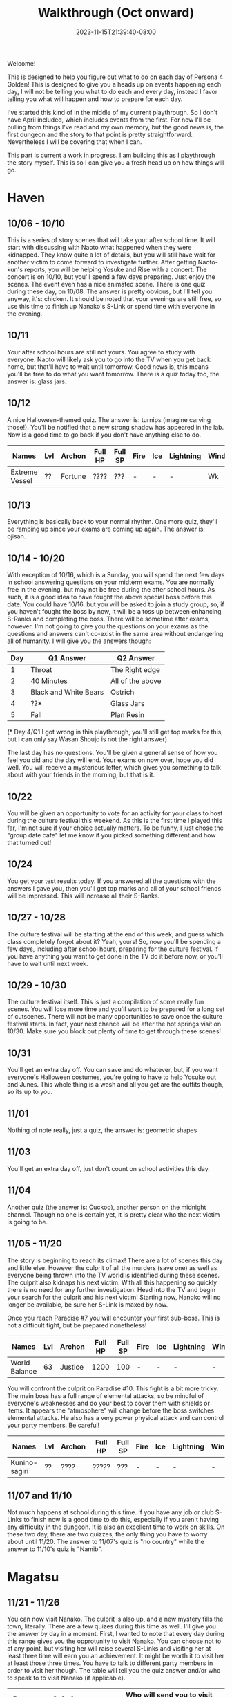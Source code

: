 #+TITLE: Walkthrough (Oct onward)
#+DATE: 2023-11-15T21:39:40-08:00
#+DRAFT: false
#+DESCRIPTION: A walkthrough for the second half of Persona 4 Golden
#+TAGS[]: guide walkthrough p4g persona wip
#+TYPE: guide
#+WEIGHT: 2
#+KEYWORDS[]:
#+SLUG:
#+SUMMARY: This will walk you through everything you need to do in the second part of Persona 4 Golden!

Welcome!

This is designed to help you figure out what to do on each day of Persona 4 Golden! This is designed to give you a heads up on events happening each day, I will not be telling you what to do each and every day, instead I favor telling you what will happen and how to prepare for each day.

I've started this kind of in the middle of my current playthrough. So I don't have April included, which includes events from the first. For now I'll be pulling from things I've read and my own memory, but the good news is, the first dungeon and the story to that point is pretty straightforward. Nevertheless I will be covering that when I can.

This part is current a work in progress. I am building this as I playthrough the story myself. This is so I can give you a fresh head up on how things will go.

* Haven
** 10/06 - 10/10
This is a series of story scenes that will take your after school time. It will start with discussing with Naoto what happened when they were kidnapped. They know quite a lot of details, but you will still have wait for another victim to come forward to investigate further. After getting Naoto-kun's reports, you will be helping Yosuke and Rise with a concert. The concert is on 10/10, but you'll spend a few days preparing. Just enjoy the scenes. The event even has a nice animated scene. There is one quiz during these day, on 10/08. The answer is pretty obvious, but I'll tell you anyway, it's: chicken. It should be noted that your evenings are still free, so use this time to finish up Nanako's S-Link or spend time with everyone in the evening.
** 10/11
Your after school hours are still not yours. You agree to study with everyone. Naoto will likely ask you to go into the TV when you get back home, but that'll have to wait until tomorrow. Good news is, this means you'll be free to do what you want tomorrow. There is a quiz today too, the answer is: glass jars.
** 10/12
A nice Halloween-themed quiz. The answer is: turnips (imagine carving those!). You'll be notified that a new strong shadow has appeared in the lab. Now is a good time to go back if you don't have anything else to do.
| Names          | Lvl | Archon  | Full HP | Full SP | Fire | Ice | Lightning | Wind | Light | Dark |
|----------------+-----+---------+---------+---------+------+-----+-----------+------+-------+------|
| Extreme Vessel | ??  | Fortune | ????    | ???     | -    | -   | -         | Wk  | Null  | Null |
** 10/13
Everything is basically back to your normal rhythm. One more quiz, they'll be ramping up since your exams are coming up again. The answer is: ojisan.

** 10/14 - 10/20
With exception of 10/16, which is a Sunday, you will spend the next few days in school answering questions on your midterm exams. You are normally free in the evening, but may not be free during the after school hours. As such, it is a good idea to have fought the above special boss before this date. You could have 10/16. but you will be asked to join a study group, so, if you haven't fought the boss by now, it will be a toss up between enhancing S-Ranks and completing the boss. There will be sometime after exams, however. I'm not going to give you the questions on your exams as the questions and answers can't co-exist in the same area without endangering all of humanity. I will give you the answers though:
| Day | Q1 Answer             | Q2 Answer        |
|-----+-----------------------+------------------|
|   1 | Throat                | The Right edge   |
|   2 | 40 Minutes            | All of the above |
|   3 | Black and White Bears | Ostrich          |
|   4 | ??*                   | Glass Jars       |
|   5 | Fall                  | Plan Resin       |
(* Day 4/Q1 I got wrong in this playthrough, you'll still get top marks for this, but I can only say Wasan Shoujo is not the right answer)

The last day has no questions. You'll be given a general sense of how you feel you did and the day will end. Your exams on now over, hope you did well. You will receive a mysterious letter, which gives you something to talk about with your friends in the morning, but that is it.

** 10/22
You will be given an opportunity to vote for an activity for your class to host during the culture festival this weekend. As this is the first time I played this far, I'm not sure if your choice actually matters. To be funny, I just chose the "group date cafe" let me know if you picked something different and how that turned out!

** 10/24
You get your test results today. If you answered all the questions with the answers I gave you, then you'll get top marks and all of your school friends will be impressed. This will increase all their S-Ranks.

** 10/27 - 10/28
The culture festival will be starting at the end of this week, and guess which class completely forgot about it? Yeah, yours! So, now you'll be spending a few days, including after school hours, preparing for the culture festival. If you have anything you want to get done in the TV do it before now, or you'll have to wait until next week.

** 10/29 - 10/30
The culture festival itself. This is just a compilation of some really fun scenes. You will lose more time and you'll want to be prepared for a long set of cutscenes. There will not be many opportunities to save once the culture festival starts. In fact, your next chance will be after the hot springs visit on 10/30. Make sure you block out plenty of time to get through these scenes!

** 10/31
You'll get an extra day off. You can save and do whatever, but, if you want everyone's Halloween costumes, you're going to have to help Yosuke out and Junes. This whole thing is a wash and all you get are the outfits though, so its up to you.

** 11/01
Nothing of note really, just a quiz, the answer is: geometric shapes

** 11/03
You'll get an extra day off, just don't count on school activities this day.

** 11/04
Another quiz (the answer is: Cuckoo), another person on the midnight channel. Though no one is certain yet, it is pretty clear who the next victim is going to be.

** 11/05 - 11/20
The story is beginning to reach its climax! There are a lot of scenes this day and little else. However the culprit of all the murders (save one) as well as everyone being thrown into the TV world is identified during these scenes. The culprit also kidnaps his next victim. With all this happening so quickly there is no need for any further investigation. Head into the TV and begin your search for the culprit and his next victim! Starting now, Nanoko will no longer be available, be sure her S-Link is maxed by now.

Once you reach Paradise #7 you will encounter your first sub-boss. This is not a difficult fight, but be prepared nonetheless!

| Names         | Lvl | Archon  | Full HP | Full SP | Fire | Ice | Lightning | Wind | Light | Dark |
|---------------+-----+---------+---------+---------+------+-----+-----------+------+-------+------|
| World Balance |  63 | Justice |    1200 |     100 | -    | -   | -         | -    | Null  | Null |

You will confront the culprit on Paradise #10. This fight is a bit more tricky. The main boss has a full range of elemental attacks, so be mindful of everyone's weaknesses and do your best to cover them with shields or items. It appears the "atmosphere" will change before the boss switches elemental attacks. He also has a very power physical attack and can control your party members. Be careful!

| Names         | Lvl | Archon | Full HP | Full SP | Fire | Ice | Lightning | Wind | Light | Dark |
|---------------+-----+--------+---------+---------+------+-----+-----------+------+-------+------|
| Kunino-sagiri | ??  | ????   | ?????   | ???     | -    | -   | -         | -    | Null  | Null |

** 11/07 and 11/10
Not much happens at school during this time. If you have any job or club S-Links to finish now is a good time to do this, especially if you aren't having any difficulty in the dungeon. It is also an excellent time to work on skills. On these two day, there are two quizzes, the only thing you have to worry about until 11/20. The answer to 11/07's quiz is "no country" while the answer to 11/10's quiz is "Namib".

* Magatsu
** 11/21 - 11/26
You can now visit Nanako. The culprit is also up, and a new mystery fills the town, literally. There are a few quizes during this time as well. I'll give you the answer by day in a moment. First, I wanted to note that every day during this range gives you the opprotunity to visit Nanako. You can choose not to at any point, but visiting her will raise several S-Links and visiting her at least three time will earn you an achievement. It might be worth it to visit her at least those three times. You have to talk to different party members in order to visit her though. The table will tell you the quiz answer and/or who to speak to to visit Nanako (if applicable).
| Date  | Quiz Answer            | Who will send you to visit Nanako |
|-------+------------------------+-----------------------------------|
| 11/22 | a book of maps         | Yosuke (in your classroom)        |
| 11/23 | N/A                    | Chie (Shopping District - North)  |
| 11/24 | the Fibonacci sequence | Rise (Third Floor)                |
| 11/25 | Khufu                  | Not known yet                     |
| 11/26 | Mochi                  | Not known yet                     |
** 11/28 - 12/03
Time for another finals week and another table! Two tables back-to-back must be a record for this guide! This will hold the two answers you need for you finals by date.
| Date  | First Answer | Second Answer      |
|-------+--------------+--------------------|
| 11/28 | Italian Food | Geometric Shapes   |
| 11/29 | Khufu        | Atlas              |
| 11/30 | Bridal       | Cuckoo             |
| 12/01 | No Country   | Fibonacci Sequence |
| 12/02 | Namib        | Mochi              |
This is the last day of exams so there are no questions, you just get a general feel for how you did. Your afternoon, however, will be taken up by several scenes. *A Warning*: You can end the game right now if you are not careful. There is, however, many days left in the game, so be careful, unless you want to see the bad endings. To continue the story make sure you select the following:
1. Wait a second here...
2. We're missing something.
3. Namatame's true feelings.
4. Something's bothering me
5. We're missing something...
6. Calm the hell down!
This will buy you at least a couple more days. You will have no choice but to sleep this evening, so go to your room. You'll be warned that tomorrow is a day of reflection.
** 12/04
And today is that day of reflection. You'll meet with your friends to discuss the case. Here you can kind of just go with the flow. After the scenes, you will go home and be forced to sleep again.
** 12/05
Now that your caught up on the case again. It is time to gather some more information. Ask around town about the two murders. First speak to a woman by the shrine. She mentions something about a suspicious person. You can now ask around about suspicious people. Go Junes and talk to a student there who mentions her friend may have saw someone suspicious. Go back to the shopping district and talk to the student in front of Yosuke. Nothing happens! Keep asking everyone else about suspicious people and the murders. The game pretty much forces you to talk to /everyone/ available in town before everyone gathers to go over the case again.

Once again, you'll have to be careful! As you talk with Naoto, you'll be able to drop a name. The game gives you literally everyone you know as an option. All but one of these name is wrong and may lead you to another bad ending, so pick Adachi, come on, he's the only one that really fits all the criteria. Picking him will let the story continue again.

** 12/06 - 12/07
More days taken up with story and evenings where you can only go to sleep. While there isn't much to do for the first two days a lot does happen. The path forward becomes quite clear, literally.

** 12/08 - 12/24
It seems that the deadline for this dungeon is given to you during one of the scenes. This dungeon, as you can imagine, won't be like any of  the others thus far considering who created it. For me, I got to a dead end around the second level and ended up having to fall down a hole. I'm sure this will happen to everyone, I just can't guarantee it will happen on the same floor for everyone 😅

After jumping down the hole, you will be in a new area. At some point you'll have to avoid all encounters with Shadows. This is a requirement, if you do start an encounter, you will be sent back to the starting room, so just don't do it! If you do manage not to encounter any Shadows, you will have to fight your first sub-boss, though I'm not really sure I should call it that, it really isn't that hard. The stats table is still provided, and I should note, they it does tend to summon new mobs, including lesser copies of itself.

| Names         | Lvl | Archon | Full HP | Full SP | Fire | Ice | Lightning | Wind | Light | Dark |
|---------------+-----+--------+---------+---------+------+-----+-----------+------+-------+------|
| Chaos Fuzz | 70 | Magician | 600 | 124  | -    | -   | -         | -    | Null  | Null |

Shortly after this you will encounter another sub-boss.

| Names         | Lvl | Archon | Full HP | Full SP | Fire | Ice | Lightning | Wind | Light | Dark |
|---------------+-----+--------+---------+---------+------+-----+-----------+------+-------+------|
| Envious Giant | 74 | Magician | 3333 | 3333 | Str | Str | Dr    | Str | Null  | Null |

After this encounter, you'll be notified that it looks like something changed in the other area. Go back to the Inaba section and continue on to the floor with the hole. Don't jump back down the hole! You should be able to access the exit now. This will take you to the final floor and your next boss fight. Now /might/ be a good time to leave the TV world to regroup and resupply. This is actually a two-phase fight and you will want to make sure you are prepared!

| Names        | Lvl | Archon | Full HP | Full SP | Fire | Ice | Lightning | Wind | Light | Dark |
|--------------+-----+--------+---------+---------+------+-----+-----------+------+-------+------|
| Adachi       | ??  | ?      | ????    | ???     | -    | -   | -         | -    | Null  | Null |
| Ameno-sagiri | ??  | ?      | ????    | ???     | -    | -   | -         | -    | Null  | Null |
So, Adachi has a persona! This surprises the party, but shouldn't be much of a surprise to you, right? Anyway, this does mean that he can use a lot of the skills and powers that your party members can use. Be mindful of your weaknesses. Also, Mundo, is one of those skills! Remember, this is an instant kill, dark skill (if you're anything like me it and Hamon have been your bestfriends up until this point). This isn't a huge problem as your should have someone who can revive your part members, but, be very careful with the MC, his death, as always, results in an instant game over! If you have worked on some of your S-Links and chose your party well, he /might/ survive, but if you have a persona that nullifies dark, this is the best insurance.

Amano-sagiri seems to use mostly fire and wind attacks, but he does have a fully upgraded fire attack that is quite devastating. Also, watch out for the confusing fog. This singles a series of buffs followed by a powerful party attack. If you are caught unprepared, you may lose your entire party. I always just guarded whenever I saw the fog and kept guarding until the attack was launched.

** 12/09 and 12/10
Just a couple pop quizzes here. The answer for the first is: transparent. While the answer to the second is: the cross-section

** 12/23
This seems to be effectively you last day to take care of Adachi. In the evening, your girlfriend (if you have one) will invite you to spend Christmas Eve with her.

** 12/24
You can spend Christmas Eve with your girlfriend. This will replace all other activities this day.

** 12/25
Now you its time for more story scenes. You'll spend Christmas with your family

** 12/26
Watch the Midnight Channel again on this rainy day. If all went well, nothing will be on!

** 12/31 - 01/03
Some more scenes as you visit the shrine for the end of the year. You will also be able to choose a girl to visit the shrine with (this appears to come from anyone your dating, so, depending on how much of a player you are, you /might/ get multiple invites). The next day is for spending with family and you'll be tasked with going around for your New Years greetings. You'll basically have to go around and talk to /everyone/ you've connected with, except Marie. Something different happens when you visit the velvet room. You also start feeling under the weather through all this and will collapse on the last day. Teddy moved in with you and will take care of you.

* Golden Content
** 01/09
You get a few more scenes then your told to work on you S-Links to prepare to locate/rescue Marie. You'll be over your cold by this date.

** 01/10
Just another quiz. The answer is: an orange.

** 01/11
Teddie will come to school during lunch today. This is optional, but it will result in an upgrade for his Persona and a little scene, so why not?

** 01/14
There is a quiz today. The answer is: bury the demons.

** 01/18
This is another update on Marie. You will also have clues has to why Marie might have disappeared.

** 01/20 & 01/22
Nanako comes home and you will spend one day picking her home and another celebrating her return. This will limit your actions on these days.

** 01/25
Another update about Marie and another quiz. The answer to the quiz is: red.

** 01/28
You can choose to help Nanako catch up with homework for the next few evenings. This will eat up your evening time for the next *three* weeks! There isn't much benefit to this other than always having something to do during the evening, but will limit your choices. The scenes are kind of cute though. Up to you!

** 01/30
Just another quiz today. The answer is: petabyte

** 02/01
Another one! The answer is: white

** 02/03
Another update on Marie, you're getting closer!

** 02/04
This will be the last evening you help Nanako, if you chose to help her earlier.

** 02/06 - 02/10
Your advancement exams start today. Like all other exams, you will spend these days answering questions. Unlike those exams this one has questions from the /entire/ last year! Don't worry though, there in the table below along with their answers. You're welcome!

| Date  | Answer 1 | Answer 2                       |
|-------+----------+--------------------------------|
| 02/06 | Beta     | Attendance logs                |
| 02/07 | Toso     | Sphenopalatine gangioneuralgia |
| 02/08 | Rabbit   | Turnips                        |
| 02/09 | White    | Desert Sand                    |

* Hollow Forest
** 02/11 - 02/12
Now that placement exams are over, time for a trip! These two days are filled with story scenes. Just sit back and enjoy everyone spending time with you before you leave. Also Marie is finally found and a new dungeon opens!
** 02/13
This dungeon is unique for a few different reasons:
1. You do not enter this dungeon from Junes!
2. This dungeon is only available for one day
3. You cannot bring items you have collected from other dungeons or elsewhere in the game into this dungeon
4. On some floors encounters work as they do in other dungeons, but on others you will not see shadows on the map, they will only attack when you open doors.
5. You lose half your SP after each fight
6. You gain SP during fights
7. No encounter gives you money except certain golden hands.
8. Goho-M's (which aren't available) and "escape skills" will not work, only "sacred branches" will allow you to leave.


   With these in mind it is best to pace yourself and pop back to the entrance strategically. You may use your items in the entrance and these can be used to restore HP/SP and you can switch out tired party members, or, potentially, use the fox for healing. Just remember, the fox's healing is not cheap. You can also use some encounters to simply regain SP, but this is not ideal since you will still lose some after the encounter and you don't get SP back quickly.

   Do NOT leave the dungeon without saving Marie! This will result in a bad ending. You have been warned!
| Names           | Lvl | Archon | Full HP | Full SP | Fire | Ice | Lightning | Wind | Light | Dark |
|-----------------+-----+--------+---------+---------+------+-----+-----------+------+-------+------|
| Marie           | ??  | ?      | ????    | ???     | -    | -   | -         | -    | Rpl   | Rpl  |
| Kusumi-no-Okami | ??  | ?      | ????    | ???     | Rpl  | Rpl | Rpl       | Rpl  | Rpl   | Rpl  |
|                 |     |        |         |         |      |     |           |      |       |      |
The stats for Marie listed above are her starting stats. She will change her stats to essentially match Kusumi-no-Okami's at some point in the fight, however, you don't have to worry about this fight. Marie herself will end this fight after a few turns. For Kusumi-no-Okami, you will notice she repels all attacks. You can damage her with Almighty attacks, however, this will likely take a lot of SP and time. What I did was use items (or you can also use skills) that nullify her repels. This will basically poke holes her her defenses that you can exploit to do a lot more damage. Monitor these affinities though to make sure you don't accidentally damage yourself. Her skills are all party skills, but they aren't particularly devastating. You may want to have a dedicated healer though as, in combonations, like "hot lightening" followed by "run amok" they can do quite a lot of damage to the whole party. Keep everyone healed up and watch their SP and you should be able to beat her fairly easily.

** 2/14
Story time! Just spend some time with your favorite girl, or whatever. I'm actually not sure how these scenes play out if you don't have a favorite girl, but you'll probably still get to enjoy Marie and Nanako's company at least.

** 2/15-3/19
Yep, this is a kind of time skip. Some images of new memories made with your friends flash by, but otherwise time just passes by uneventfully.

** 3/20
This is your last day with your friends in Inaba. Best make the most of it, even if you kind of have to.

